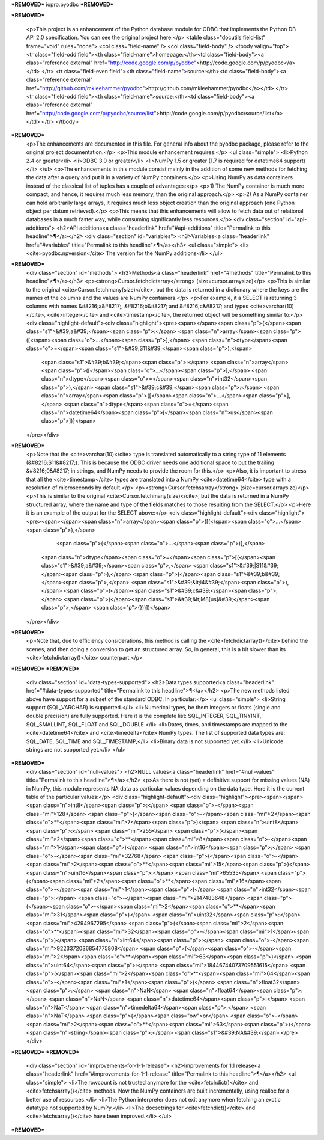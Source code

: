 ***REMOVED***
iopro.pyodbc
***REMOVED***

***REMOVED***

    <p>This project is an enhancement of the Python database module for ODBC
    that implements the Python DB API 2.0 specification.  You can see the
    original project here:</p>
    <table class="docutils field-list" frame="void" rules="none">
    <col class="field-name" />
    <col class="field-body" />
    <tbody valign="top">
    <tr class="field-odd field"><th class="field-name">homepage:</th><td class="field-body"><a class="reference external" href="http://code.google.com/p/pyodbc">http://code.google.com/p/pyodbc</a></td>
    </tr>
    <tr class="field-even field"><th class="field-name">source:</th><td class="field-body"><a class="reference external" href="http://github.com/mkleehammer/pyodbc">http://github.com/mkleehammer/pyodbc</a></td>
    </tr>
    <tr class="field-odd field"><th class="field-name">source:</th><td class="field-body"><a class="reference external" href="http://code.google.com/p/pyodbc/source/list">http://code.google.com/p/pyodbc/source/list</a></td>
    </tr>
    </tbody>
***REMOVED***
    <p>The enhancements are documented in this file.  For general info about
    the pyodbc package, please refer to the original project
    documentation.</p>
    <p>This module enhancement requires:</p>
    <ul class="simple">
    <li>Python 2.4 or greater</li>
    <li>ODBC 3.0 or greater</li>
    <li>NumPy 1.5 or greater (1.7 is required for datetime64 support)</li>
    </ul>
    <p>The enhancements in this module consist mainly in the addition of some
    new methods for fetching the data after a query and put it in a
    variety of NumPy containers.</p>
    <p>Using NumPy as data containers instead of the classical list of tuples
    has a couple of advantages:</p>
    <p>1) The NumPy container is much more compact, and hence, it
    requires much less memory, than the original approach.</p>
    <p>2) As a NumPy container can hold arbitrarily large arrays, it requires
    much less object creation than the original approach (one Python
    object per datum retrieved).</p>
    <p>This means that this enhancements will allow to fetch data out of
    relational databases in a much faster way, while consuming
    significantly less resources.</p>
    <div class="section" id="api-additions">
    <h2>API additions<a class="headerlink" href="#api-additions" title="Permalink to this headline">¶</a></h2>
    <div class="section" id="variables">
    <h3>Variables<a class="headerlink" href="#variables" title="Permalink to this headline">¶</a></h3>
    <ul class="simple">
    <li><cite>pyodbc.npversion</cite>  The version for the NumPy additions</li>
    </ul>
***REMOVED***
    <div class="section" id="methods">
    <h3>Methods<a class="headerlink" href="#methods" title="Permalink to this headline">¶</a></h3>
    <p><strong>Cursor.fetchdictarray</strong> (size=cursor.arraysize)</p>
    <p>This is similar to the original <cite>Cursor.fetchmany(size)</cite>, but the data
    is returned in a dictionary where the keys are the names of the
    columns and the values are NumPy containers.</p>
    <p>For example, it a SELECT is returning 3 columns with names &#8216;a&#8217;, &#8216;b&#8217;
    and &#8216;c&#8217; and types <cite>varchar(10)</cite>, <cite>integer</cite> and <cite>timestamp</cite>, the
    returned object will be something similar to:</p>
    <div class="highlight-default"><div class="highlight"><pre><span></span><span class="p">{</span><span class="s1">&#39;a&#39;</span><span class="p">:</span> <span class="n">array</span><span class="p">([</span><span class="o">...</span><span class="p">],</span> <span class="n">dtype</span><span class="o">=</span><span class="s1">&#39;S11&#39;</span><span class="p">),</span>
     <span class="s1">&#39;b&#39;</span><span class="p">:</span> <span class="n">array</span><span class="p">([</span><span class="o">...</span><span class="p">],</span> <span class="n">dtype</span><span class="o">=</span><span class="n">int32</span><span class="p">),</span>
     <span class="s1">&#39;c&#39;</span><span class="p">:</span> <span class="n">array</span><span class="p">([</span><span class="o">...</span><span class="p">],</span> <span class="n">dtype</span><span class="o">=</span><span class="n">datetime64</span><span class="p">[</span><span class="n">us</span><span class="p">])}</span>
    </pre></div>
***REMOVED***
    <p>Note that the <cite>varchar(10)</cite> type is translated automatically to a
    string type of 11 elements (&#8216;S11&#8217;).  This is because the ODBC driver
    needs one additional space to put the trailing &#8216;0&#8217; in strings, and
    NumPy needs to provide the room for this.</p>
    <p>Also, it is important to stress that all the <cite>timestamp</cite> types are
    translated into a NumPy <cite>datetime64</cite> type with a resolution of
    microseconds by default.</p>
    <p><strong>Cursor.fetchsarray</strong> (size=cursor.arraysize)</p>
    <p>This is similar to the original <cite>Cursor.fetchmany(size)</cite>, but the data
    is returned in a NumPy structured array, where the name and type of
    the fields matches to those resulting from the SELECT.</p>
    <p>Here it is an example of the output for the SELECT above:</p>
    <div class="highlight-default"><div class="highlight"><pre><span></span><span class="n">array</span><span class="p">([(</span><span class="o">...</span><span class="p">),</span>
           <span class="p">(</span><span class="o">...</span><span class="p">)],</span>
          <span class="n">dtype</span><span class="o">=</span><span class="p">[(</span><span class="s1">&#39;a&#39;</span><span class="p">,</span> <span class="s1">&#39;|S11&#39;</span><span class="p">),</span> <span class="p">(</span><span class="s1">&#39;b&#39;</span><span class="p">,</span> <span class="s1">&#39;&lt;i4&#39;</span><span class="p">),</span> <span class="p">(</span><span class="s1">&#39;c&#39;</span><span class="p">,</span> <span class="p">(</span><span class="s1">&#39;&lt;M8[us]&#39;</span><span class="p">,</span> <span class="p">{}))])</span>
    </pre></div>
***REMOVED***
    <p>Note that, due to efficiency considerations, this method is calling the
    <cite>fetchdictarray()</cite> behind the scenes, and then doing a conversion to
    get an structured array.  So, in general, this is a bit slower than
    its <cite>fetchdictarray()</cite> counterpart.</p>
***REMOVED***
***REMOVED***
    <div class="section" id="data-types-supported">
    <h2>Data types supported<a class="headerlink" href="#data-types-supported" title="Permalink to this headline">¶</a></h2>
    <p>The new methods listed above have support for a subset of the standard
    ODBC.  In particular:</p>
    <ul class="simple">
    <li>String support (SQL_VARCHAR) is supported.</li>
    <li>Numerical types, be them integers or floats (single and double
    precision) are fully supported.  Here it is the complete list:
    SQL_INTEGER, SQL_TINYINT, SQL_SMALLINT, SQL_FLOAT and SQL_DOUBLE.</li>
    <li>Dates, times, and timestamps are mapped to the <cite>datetime64</cite> and
    <cite>timedelta</cite> NumPy types.  The list of supported data types are:
    SQL_DATE, SQL_TIME and SQL_TIMESTAMP,</li>
    <li>Binary data is not supported yet.</li>
    <li>Unicode strings are not supported yet.</li>
    </ul>
***REMOVED***
    <div class="section" id="null-values">
    <h2>NULL values<a class="headerlink" href="#null-values" title="Permalink to this headline">¶</a></h2>
    <p>As there is not (yet) a definitive support for missing values (NA) in
    NumPy, this module represents NA data as particular values depending
    on the data type.  Here it is the current table of the particular
    values:</p>
    <div class="highlight-default"><div class="highlight"><pre><span></span><span class="n">int8</span><span class="p">:</span> <span class="o">-</span><span class="mi">128</span> <span class="p">(</span><span class="o">-</span><span class="mi">2</span><span class="o">**</span><span class="mi">7</span><span class="p">)</span>
    <span class="n">uint8</span><span class="p">:</span> <span class="mi">255</span> <span class="p">(</span><span class="mi">2</span><span class="o">**</span><span class="mi">8</span><span class="o">-</span><span class="mi">1</span><span class="p">)</span>
    <span class="n">int16</span><span class="p">:</span> <span class="o">-</span><span class="mi">32768</span> <span class="p">(</span><span class="o">-</span><span class="mi">2</span><span class="o">**</span><span class="mi">15</span><span class="p">)</span>
    <span class="n">uint16</span><span class="p">:</span> <span class="mi">65535</span> <span class="p">(</span><span class="mi">2</span><span class="o">**</span><span class="mi">16</span><span class="o">-</span><span class="mi">1</span><span class="p">)</span>
    <span class="n">int32</span><span class="p">:</span> <span class="o">-</span><span class="mi">2147483648</span> <span class="p">(</span><span class="o">-</span><span class="mi">2</span><span class="o">**</span><span class="mi">31</span><span class="p">)</span>
    <span class="n">uint32</span><span class="p">:</span> <span class="mi">4294967295</span> <span class="p">(</span><span class="mi">2</span><span class="o">**</span><span class="mi">32</span><span class="o">-</span><span class="mi">1</span><span class="p">)</span>
    <span class="n">int64</span><span class="p">:</span> <span class="o">-</span><span class="mi">9223372036854775808</span> <span class="p">(</span><span class="o">-</span><span class="mi">2</span><span class="o">**</span><span class="mi">63</span><span class="p">)</span>
    <span class="n">uint64</span><span class="p">:</span> <span class="mi">18446744073709551615</span> <span class="p">(</span><span class="mi">2</span><span class="o">**</span><span class="mi">64</span><span class="o">-</span><span class="mi">1</span><span class="p">)</span>
    <span class="n">float32</span><span class="p">:</span> <span class="n">NaN</span>
    <span class="n">float64</span><span class="p">:</span> <span class="n">NaN</span>
    <span class="n">datetime64</span><span class="p">:</span> <span class="n">NaT</span>
    <span class="n">timedelta64</span><span class="p">:</span> <span class="n">NaT</span> <span class="p">(</span><span class="ow">or</span> <span class="o">-</span><span class="mi">2</span><span class="o">**</span><span class="mi">63</span><span class="p">)</span>
    <span class="n">string</span><span class="p">:</span> <span class="s1">&#39;NA&#39;</span>
    </pre></div>
***REMOVED***
***REMOVED***
    <div class="section" id="improvements-for-1-1-release">
    <h2>Improvements for 1.1 release<a class="headerlink" href="#improvements-for-1-1-release" title="Permalink to this headline">¶</a></h2>
    <ul class="simple">
    <li>The rowcount is not trusted anymore for the <cite>fetchdict()</cite> and
    <cite>fetchsarray()</cite> methods.  Now the NumPy containers are built
    incrementally, using realloc for a better use of resources.</li>
    <li>The Python interpreter does not exit anymore when fetching an exotic
    datatype not supported by NumPy.</li>
    <li>The docsctrings for <cite>fetchdict()</cite> and <cite>fetchsarray()</cite> have been improved.</li>
    </ul>
***REMOVED***

